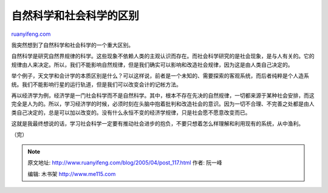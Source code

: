 .. _200504_post_117:

自然科学和社会科学的区别
===========================================

`ruanyifeng.com <http://www.ruanyifeng.com/blog/2005/04/post_117.html>`__

我突然想到了自然科学和社会科学的一个重大区别。

自然科学是研究自然界规律的科学。这些现象不依赖人类的主观认识而存在。而社会科学研究的是社会现象，是与人有关的。它的规律由人来决定。所以，我们不能影响自然规律，但是我们确实可以影响和改造社会规律，因为这是由人类自己决定的。

举个例子，天文学和会计学的本质区别是什么？可以这样说，前者是一个未知的、需要探索的客观系统，而后者纯粹是个人造系统。我们不能影响行星的运行轨道，但是我们可以改变会计的记帐方法。

再以经济学为例，经济学是一门社会科学而不是自然科学。其中，根本不存在先决的自然规律，一切都来源于某种社会安排，而这完全是人为的。所以，学习经济学的时候，必须时刻在头脑中抱着批判和改造社会的意识。因为一切不合理、不完善之处都是由人类自己决定的，总是可以加以改变的。没有什么永恒不变的经济学规律，只是社会愿不愿意改变而已。

这就是我最终想说的话，学习社会科学一定要有推动社会进步的抱负，不要只想着怎么样理解和利用现有的系统，从中渔利。

（完）

.. note::
    原文地址: http://www.ruanyifeng.com/blog/2005/04/post_117.html 
    作者: 阮一峰 

    编辑: 木书架 http://www.me115.com